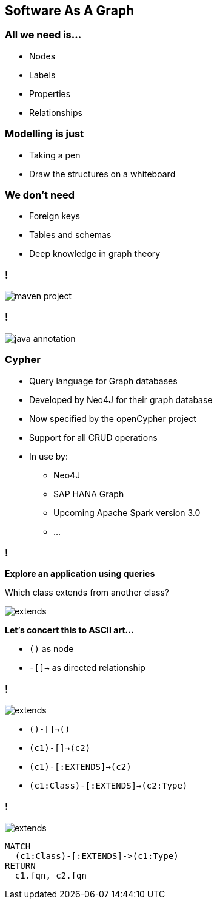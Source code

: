 == Software As A Graph

// === !

=== **All we need is...**

* Nodes
* Labels
* Properties
* Relationships

// === !

=== **Modelling is just**

* Taking a pen
* Draw the structures on a whiteboard


// === !

=== **We don't need**

* Foreign keys
* Tables and schemas
* Deep knowledge in graph theory


[background-color="white"]
=== !

image::maven-project.svg[]

[background-color="white"]

=== !

image::java-annotation.svg[]

=== Cypher

* Query language for Graph databases
* Developed by Neo4J for their graph database
* Now specified by the openCypher project
* Support for all CRUD operations
* In use by:
** Neo4J
** SAP HANA Graph
** Upcoming Apache Spark version 3.0
** ...

=== !

**Explore an application using queries**

Which class extends from another class?

image::extends.svg[]

**Let's concert this to ASCII art...**

- `()` as node
- `-[]->` as directed relationship

=== !

image::extends.svg[]

[%step]
* `()-[]->()`
* `(c1)-[]->(c2)`
* `(c1)-[:EXTENDS]->(c2)`
* `(c1:Class)-[:EXTENDS]->(c2:Type)`

=== !

image::extends.svg[]

[source,cypher]
----
MATCH
  (c1:Class)-[:EXTENDS]->(c1:Type)
RETURN
  c1.fqn, c2.fqn
----


